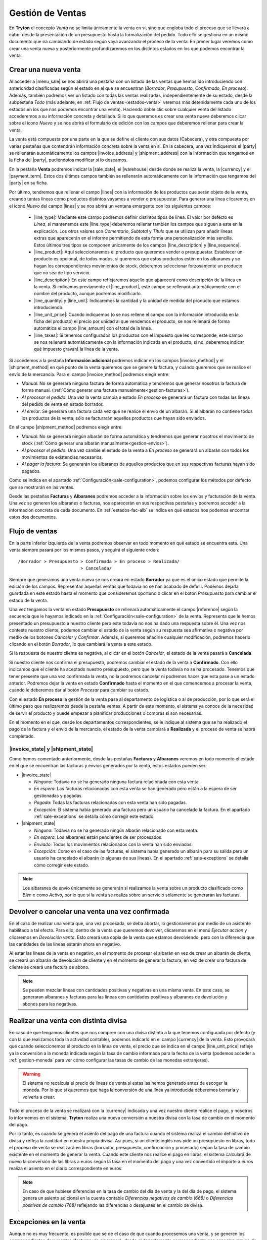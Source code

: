 =================
Gestión de Ventas
=================

En **Tryton** el concepto *Venta* no se limita únicamente la venta en sí, sino
que engloba todo el proceso que se llevará a cabo: desde la presentación de un
presupuesto hasta la formalización del pedido. Todo ello se gestiona en un
mismo documento que irá cambiando de estado según vaya avanzando el proceso de
la venta. En primer lugar veremos como crear una venta nueva y posteriormente
profundizaremos en los distintos estados en los que podemos encontrar la venta.

.. inheritref:: sale/sale:section:venta

Crear una nueva venta
=====================

Al acceder a |menu_sale| se nos abrirá una pestaña con un listado de las ventas
que hemos ido introduciendo con anterioridad clasificadas según el estado en
el que se encuentran (*Borrador*, *Presupuesto*, *Confirmado*, *En proceso*).
Además, también podremos ver un listado con todas las ventas realizadas,
independientemente de su estado, desde la subpestaña *Todo* (más adelante, en
:ref:`Flujo de ventas <estados-venta>` veremos más detenidamente cada uno de
los estados en los que nos podemos encontrar una venta). Haciendo doble clic
sobre cualquier venta del listado accederemos a su información concreta y
detallada. Si lo que queremos es crear una venta nueva deberemos clicar sobre
el icono *Nuevo* y se nos abrirá el formulario de edición con los campos que
deberemos rellenar para crear la venta.

.. |menu_sale| tryref:: sale.menu_sale_form/complete_name

.. view:: sale.sale_view_form
   :field: party

   Captura de pantalla de una venta


La venta está compuesta por una parte en la que se define el cliente con sus
datos (Cabecera), y otra compuesta por varias pestañas que contendrán
información concreta sobre la venta en sí. En la cabecera, una vez indiquemos
el |party| se rellenarán automáticamente los campos |invoice_address| y
|shipment_address| con la información que tengamos en la ficha del |party|,
pudiéndolos modificar si lo deseamos.

.. inheritref:: sale/sale:paragraph:campos_venta

En la pestaña **Venta** podremos indicar la |sale_date|, el |warehouse| desde
donde se realiza la venta, la |currency| y el |payment_term|. Estos dos últimos
campos también se rellenarán automáticamente con la información que tengamos
del |party| en su ficha.

Por último, tendremos que rellenar el campo |lines| con la información de los
productos que serán objeto de la venta, creando tantas líneas como productos
distintos vayamos a vender o presupuestar. Para generar una línea clicaremos en
el icono *Nuevo* del campo |lines| y se nos abrirá un ventana emergente con los
siguientes campos:

 * |line_type|: Mediante este campo podremos definir distintos tipos de línea.
   El valor por defecto es *Línea*, si mantenemos este |line_type| deberemos 
   rellenar también los campos que siguen a este en la explicación. Los otros
   valores son *Comentario*, *Subtotal* y *Título* que se utilizan para añadir
   líneas extras que aparecerán en el informe permitiendo de esta forma una
   personalización más sencilla. Estos últimos tres tipos se componen
   únicamente de los campos |line_description| y |line_sequence|.
 * |line_product|: Aquí seleccionaremos el producto que queremos vender o
   presupuestar. Establecer un producto es opcional, de todos modos, si
   queremos que estos productos estén en los albaranes y se hagan los
   correspondientes movimientos de stock, deberemos seleccionar forzosamente
   un producto que no sea de tipo servicio.
 * |line_description|: En este campo reflejaremos aquello que aparecerá
   como descripción de la línea en la venta. Si indicamos previamente el
   |line_product|, este campo se rellenará automáticamente con el nombre
   del producto, aunque podremos modificarlo.
 * |line_quantity| y |line_unit|: Indicaremos la cantidad y la unidad de
   medida del producto que estamos introduciendo.
 * |line_unit_price|: Cuando indiquemos (o se nos rellene el campo con la
   información introducida en la ficha del producto) el precio por unidad al
   que vendemos el producto, se nos rellenará de forma automática el campo
   |line_amount| con el total de la línea.
 * |line_taxes|: Si tenemos configurados los productos con el impuesto que
   les corresponde, este campo se nos rellenará automáticamente con la
   información indicada en el producto, si no, deberemos indicar qué impuesto
   gravará la línea de la venta.

.. _generacion-albaranesfacturas:

Si accedemos a la pestaña **Información adicional** podremos indicar en los
campos |invoice_method| y el |shipment_method| en qué punto de la venta
queremos que se genere la factura, y cuándo queremos que se realice el envío de
la mercancía. Para el campo |invoice_method| podremos elegir entre:

* *Manual*: No se generará ninguna factura de forma automática y tendremos que
  generar nosotros la factura de forma manual.
  (:ref:`Cómo generar una factura manualmente<gestion-facturas>`).
* *Al procesar el pedido*: Una vez la venta cambia a estado *En proceso* se
  generará un factura con todas las líneas del pedido de venta en estado
  borrador.
* *Al enviar*: Se generará una factura cada vez que se realice el envío de un
  albarán. Si el albarán no contiene todos los productos de la venta, sólo se
  facturarán aquellos productos que hayan sido enviados.

En el campo |shipment_method| podremos elegir entre:

* *Manual*: No se generará ningún albarán de forma automática y tendremos que
  generar nosotros el movimiento de stock
  (:ref:`Cómo generar una albarán manualmente<gestion-envios>`).
* *Al procesar el pedido*: Una vez cambie el estado de la venta a *En proceso*
  se generará un albarán con todos los movimientos de existencias necesarios.
* *Al pagar la factura*: Se generarán los albaranes de aquellos productos que
  en sus respectivas facturas hayan sido pagados.

Como se indica en el apartado :ref:`Configuración<sale-configuration>`, podemos
configurar los métodos por defecto que se mostrarán en las ventas.

.. inheritref:: sale/sale:paragraph:documents_lines

Desde las pestañas **Facturas** y **Albaranes** podremos acceder a la
información sobre los envíos y facturación de la venta. Una vez se generen los
albaranes o facturas, nos aparecerán en sus respectivas pestañas y podremos
acceder a la información concreta de cada documento. En :ref:`estados-fac-alb`
se indica en qué estados nos podemos encontrar estos dos documentos.

.. |party| field:: sale.sale/party
.. |invoice_address| field:: sale.sale/invoice_address
.. |shipment_address| field:: sale.sale/shipment_address
.. |sale_date| field:: sale.sale/sale_date
.. |warehouse| field:: sale.sale/warehouse
.. |payment_term| field:: sale.sale/payment_term
.. |lines| field:: sale.sale/lines
.. |line_type| field:: sale.line/type
.. |line_description| field:: sale.line/description
.. |line_sequence| field:: sale.line/sequence
.. |line_product| field:: sale.line/product
.. |line_quantity| field:: sale.line/quantity
.. |line_unit| field:: sale.line/unit
.. |line_unit_price| field:: sale.line/unit_price
.. |line_amount| field:: sale.line/amount
.. |line_taxes| field:: sale.line/taxes
.. |comment| field:: sale.sale/comment
.. |invoice_method| field:: sale.sale/invoice_method
.. |shipment_method| field:: sale.sale/shipment_method


.. inheritref:: sale/sale:section:estados

Flujo de ventas
===============

.. _estados-venta:

En la parte inferior izquierda de la venta podremos observar en todo momento
en qué estado se encuentra esta. Una venta siempre pasará por los mismos pasos,
y seguirá el siguiente orden::

    /Borrador > Presupuesto > Confirmada > En proceso > Realizada/
                            > Cancelada/

Siempre que generamos una venta nueva se nos creará en estado **Borrador** ya
que es el único estado que permite la edición de los campos. Representan
aquellas ventas que todavía no se han acabado de definir. Podemos dejarla
guardada en este estado hasta el momento que consideremos oportuno o clicar
en el botón *Presupuesto* para cambiar el estado de la venta.

Una vez tengamos la venta en estado **Presupuesto** se rellenará
automáticamente el campo |reference| según la secuencia que le hayamos indicado
en la :ref:`Configuración<sale-configuration>` de la venta. Representa que le
hemos presentado un presupuesto a nuestro cliente pero este todavía no nos ha
dado una respuesta sobre él. Una vez nos conteste nuestro cliente, podemos
cambiar el estado de la venta según su respuesta sea afirmativa o negativa por
medio de los botones *Cancelar* y *Confirmar*. Además, si queremos añadirle
cualquier modificación, podremos hacerlo clicando en el botón *Borrador*, lo
que cambiará la venta a este estado.

Si la respuesta de nuestro cliente es negativa, al clicar en el botón
*Cancelar*, el estado de la venta pasará a **Cancelada**.

Si nuestro cliente nos confirma el presupuesto, podremos cambiar el estado de
la venta a **Confirmado**. Con ello indicamos que el cliente ha aceptado
nuestro presupuesto, pero que la venta todavía no se ha procesado. Tenemos que
tener presente que una vez confirmada la venta, no la podremos cancelar ni
podremos hacer que esta pase a un estado anterior. Podremos dejar la venta en
estado **Confirmado** hasta el momento en el que comencemos a procesar la
venta, cuando le deberemos dar al botón *Procesar* para cambiar su estado.

.. inheritref:: sale/sale:paragraph:process_lines

Con el estado **En proceso** la gestión de la venta pasa al departamento de
logística o al de producción, por lo que será el último paso que realizaremos
desde la pestaña ventas. A partir de este momento, el sistema ya conoce de la
necesidad de servir el producto y puede empezar a planificar producciones o
compras si son necesarias.

En el momento en el que, desde los departamentos correspondientes, se le
indique al sistema que se ha realizado el pago de la factura y el envío de la
mercancía, el estado de la venta cambiará a **Realizada** y el proceso de venta
se habrá completado.


.. _estados-fac-alb:

|invoice_state| y |shipment_state|
~~~~~~~~~~~~~~~~~~~~~~~~~~~~~~~~~~

Como hemos comentado anteriormente, desde las pestañas **Facturas** y
**Albaranes** veremos en todo momento el estado en el que se encuentran
las facturas y envíos generados por la venta, estos estados pueden ser:

* |invoice_state|

  * *Ninguno*: Todavía no se ha generado ninguna factura relacionada con esta
    venta.
  * *En espera*: Las facturas relacionadas con esta venta se han generado pero
    están a la espera de ser gestionadas y pagadas.
  * *Pagada*: Todas las facturas relacionadas con esta venta han sido pagadas.
  * *Excepción*: El sistema había generado una factura pero un usuario ha
    cancelado la factura. En el apartado :ref:`sale-exceptions` se detalla cómo
    corregir este estado.

* |shipment_state|

  * *Ninguno*: Todavía no se ha generado ningún albarán relacionado con esta
    venta.
  * *En espera*: Los albaranes están pendientes de ser procesados.
  * *Enviado*: Todos los movimientos relacionados con la venta han sido
    enviados.
  * *Excepción*: Como en el caso de las facturas, el sistema había generado un
    albarán para su salida pero un usuario ha cancelado el albarán (o algunas
    de sus líneas). En el apartado :ref:`sale-exceptions` se detalla cómo
    corregir este estado.

.. note:: Los albaranes de envío únicamente se generarán si realizamos la venta
   sobre un producto clasificado como *Bien* o como *Activo*, por lo que si la
   venta se realiza sobre un servicio solamente se generarán las facturas.

.. |invoice_state| field:: sale.sale/invoice_state
.. |shipment_state| field:: sale.sale/shipment_state


.. inheritref:: sale/sale:section:devolucion_venta

Devolver o cancelar una venta una vez confirmada
================================================

En el caso de realizar una venta que, una vez procesada, se deba abortar, lo
gestionaremos por medio de un asistente habilitado a tal efecto. Para ello,
dentro de la venta que queremos devolver, clicaremos en el menú *Ejecutar
acción* y clicaremos en *Devolución venta*. Esto creará una copia de
la venta que estamos devolviendo, pero con la diferencia que las cantidades
de las líneas estarán ahora en negativo.

Al estar las líneas de la venta en negativo, en el momento de procesar el
albarán en vez de crear un albarán de cliente, se creará un albarán de
devolución de cliente y en el momento de generar la factura, en vez de crear
una factura de cliente se creará una factura de abono.

.. note::
    Se pueden mezclar lineas con cantidades positivas y negativas en una misma
    venta. En este caso, se generaran albaranes y facturas para las líneas
    con cantidades positivas y albaranes de devolución y abonos para las
    negativas.


Realizar una venta con distinta divisa
======================================

En caso de que tengamos clientes que nos compren con una divisa distinta a la
que tenemos configurada por defecto (y con la que realizamos toda la actividad 
contable), podemos indicarlo en el campo |currency| de la venta. Esto provocará 
que cuando seleccionemos el producto en la línea de venta, el precio que se 
indica en el campo |line_unit_price| refleje ya la conversión a la moneda 
indicada según la tasa de cambio informada para la fecha de la venta (podemos 
acceder a :ref:`gestion-moneda` para ver cómo configurar las tasas de cambio de 
las monedas extranjeras).

.. warning:: El sistema no recalcula el precio de líneas de venta si estas las
   hemos generado antes de escoger la moneda. Por lo que si queremos que haga
   la conversión de una línea ya introducida deberemos borrarla y volverla a
   crear.

Todo el proceso de la venta se realizará con la |currency| indicada y una vez
nuestro cliente realice el pago, y nosotros lo informemos en el sistema,
**Tryton** realiza una nueva conversión a nuestra divisa con la tasa de cambio
en el momento del pago.

Por lo tanto, es cuando se genera el asiento del pago de una factura cuando el
sistema realiza el cambio definitivo de divisa y refleja la cantidad en nuestra
propia divisa. Así pues, si un cliente inglés nos pide un presupuesto en
libras, todo el proceso de venta se realizará en libras (borrador, presupuesto,
confirmación y procesado) según la tasa de cambio existente en el momento de
generar la venta. Cuando este cliente nos realice el pago en libras, el sistema
calculará de nuevo la conversión de las libras a euros según la tasa en el
momento del pago y una vez convertido el importe a euros realiza el asiento en
el diario correspondiente en euros.

.. note:: En caso de que hubiese diferencias en la tasa de cambio del día de
   venta y la del día de pago, el sistema genera un asiento adicional en la
   cuenta contable *Diferencias negativas de cambio (668)* o *Diferencias
   positivas de cambio (768)* reflejando las diferencias o desajustes en el
   cambio de divisa.

.. |currency| field:: sale.sale/currency

.. _sale-exceptions:

Excepciones en la venta
=======================

Aunque no es muy frecuente, es posible que se dé el caso de que cuando
procesemos una venta, y se generen los correspondientes documentos (facturas
y/o albaranes), desde el departamento correspondiente nos cancelen alguno
de estos documentos (porque haya un error en la venta, un descuadre de stock,
etc.). A este hecho **Tryton** lo llama *Excepción*. Cuando esto suceda,
seremos nosotros, desde *Ventas*, los encargados de gestionar esta excepción,
confirmando la cancelación y, por lo tanto, modificando el documento, o
volviendo a emitir el mismo documento si la cancelación no se debiera de haber
producido. Esto nos permite una doble validación: por un lado del encargado de
realizar los albaranes o facturas que cancela el documento; y por el otro lado,
nosotros que, como responsables de la venta, tendremos que confirmar esta
excepción.

Cuando esto suceda, y nos cancelen algún documento, desde la venta podremos ver
como el estado del documento cambia a *Excepción*. Además, en la parte inferior
derecha de la venta nos aparecerán los botones "Gestionar excepción de factura"
y/o "Gestionar excepción de envío" (dependiendo de si nos han cancelado un
albarán, una factura o ambos documentos) desde donde llevaremos a cabo la
gestión de la excepción.

.. figure:: images/sale-exceptions.png

   Captura de pantalla de las excepciones 

Gestión de la excepción
~~~~~~~~~~~~~~~~~~~~~~~

El procedimiento para gestionar una excepción será el mismo tanto si nos
cancelan un albarán como una factura. Para la *excepción de factura* tendremos
que indicar qué |invoices| se generarán de nuevo (en caso de que haya más de una),
y para la *excepción de envío* tendremos que indicar los productos que
incluiremos en el nuevo albarán. Para llevar a cabo la gestión, clicaremos en
el botón *Gestionar excepción de envío* o *Gestionar excepción de factura* y
nos aparecerá una ventana dónde podremos ver los movimientos (si se trata del
envío) o las facturas (si se trata de la factura) que causan la
excepción, o dicho de otro modo, los |moves| o |invoices| que han sido
cancelados.

.. figure:: images/sale-exception-moves.png

   Captura de pantalla de los movimientos a recrear

Será desde esta ventana dónde podremos seleccionar los productos que
queremos que se incluyan en el nuevo albarán, o las |invoices| que queremos que
se vuelvan a crear. Por defecto, cuando se abra la ventana, aparecen todos los
productos seleccionados, si clicamos sobre alguno de ellos los
deseleccionaremos, y si clicamos de nuevo, los volveremos a seleccionar. Una
vez seleccionemos los productos o facturas clicaremos en aceptar y se nos
generará un nuevo albarán con los productos seleccionados (si gestionábamos la
excepción de envío) o se nos generarán de nuevo las facturas seleccionadas (si
lo hacíamos sobre la excepción de factura). En caso de que no seleccionemos
nada, no se generará ningún documento nuevo.

Si hemos gestionado una excepción de envío y posteriormente accedemos a la
pestaña **Albaranes** de la venta, veremos que el albarán original nos aparece
en estado *Cancelado* y el nuevo albarán en estado *En espera*. Además, los
|moves| originales aparecerán también en estado *Cancelado* y en la columna
|sale_exception_state| nos indicará si el producto se ha vuelto a utilizar en
el nuevo albarán (con el estado *Recreado*) o si no lo ha hecho (con el estado
*Ignorado*).

Si la gestión la hemos hecho sobre la factura, podremos acceder posteriormente
a la pestaña **Facturas** y nos aparecerán un listado con las |invoices| que se
han generado por medio de la venta a modo de histórico. De ellas, la que hayan
provocado la excepción estarán en estado *Cancelado* y las que hayamos generado
de nuevo en el estado concreto en el que se encuentren (*Borrador*, *Validada*
o *Confirmada*).

.. |moves| field:: sale.sale/moves
.. |sale_exception_state| field:: stock.move/sale_exception_state
.. |invoices| field:: sale.sale/invoices

.. inheritref:: sale/sale:section:configuracion

Configuración
=============

.. _sale-configuration:

En |menu_configuration| podemos definir los valores por defecto para los campos
|invoice_method| y |shipment_method|. En el apartado
:ref:`Métodos de facturación y envío<generacion-albaranesfacturas>` se detalla
los valores posibles, junto con sus implicaciones. Además también podremos
definir la |conf_sequence| que será la utilizada para generar el campo
|reference|.

.. |menu_configuration| tryref:: sale.menu_configuration/complete_name
.. |conf_sequence| field:: sale.configuration/sale_sequence
.. |reference| field:: sale.sale/reference
